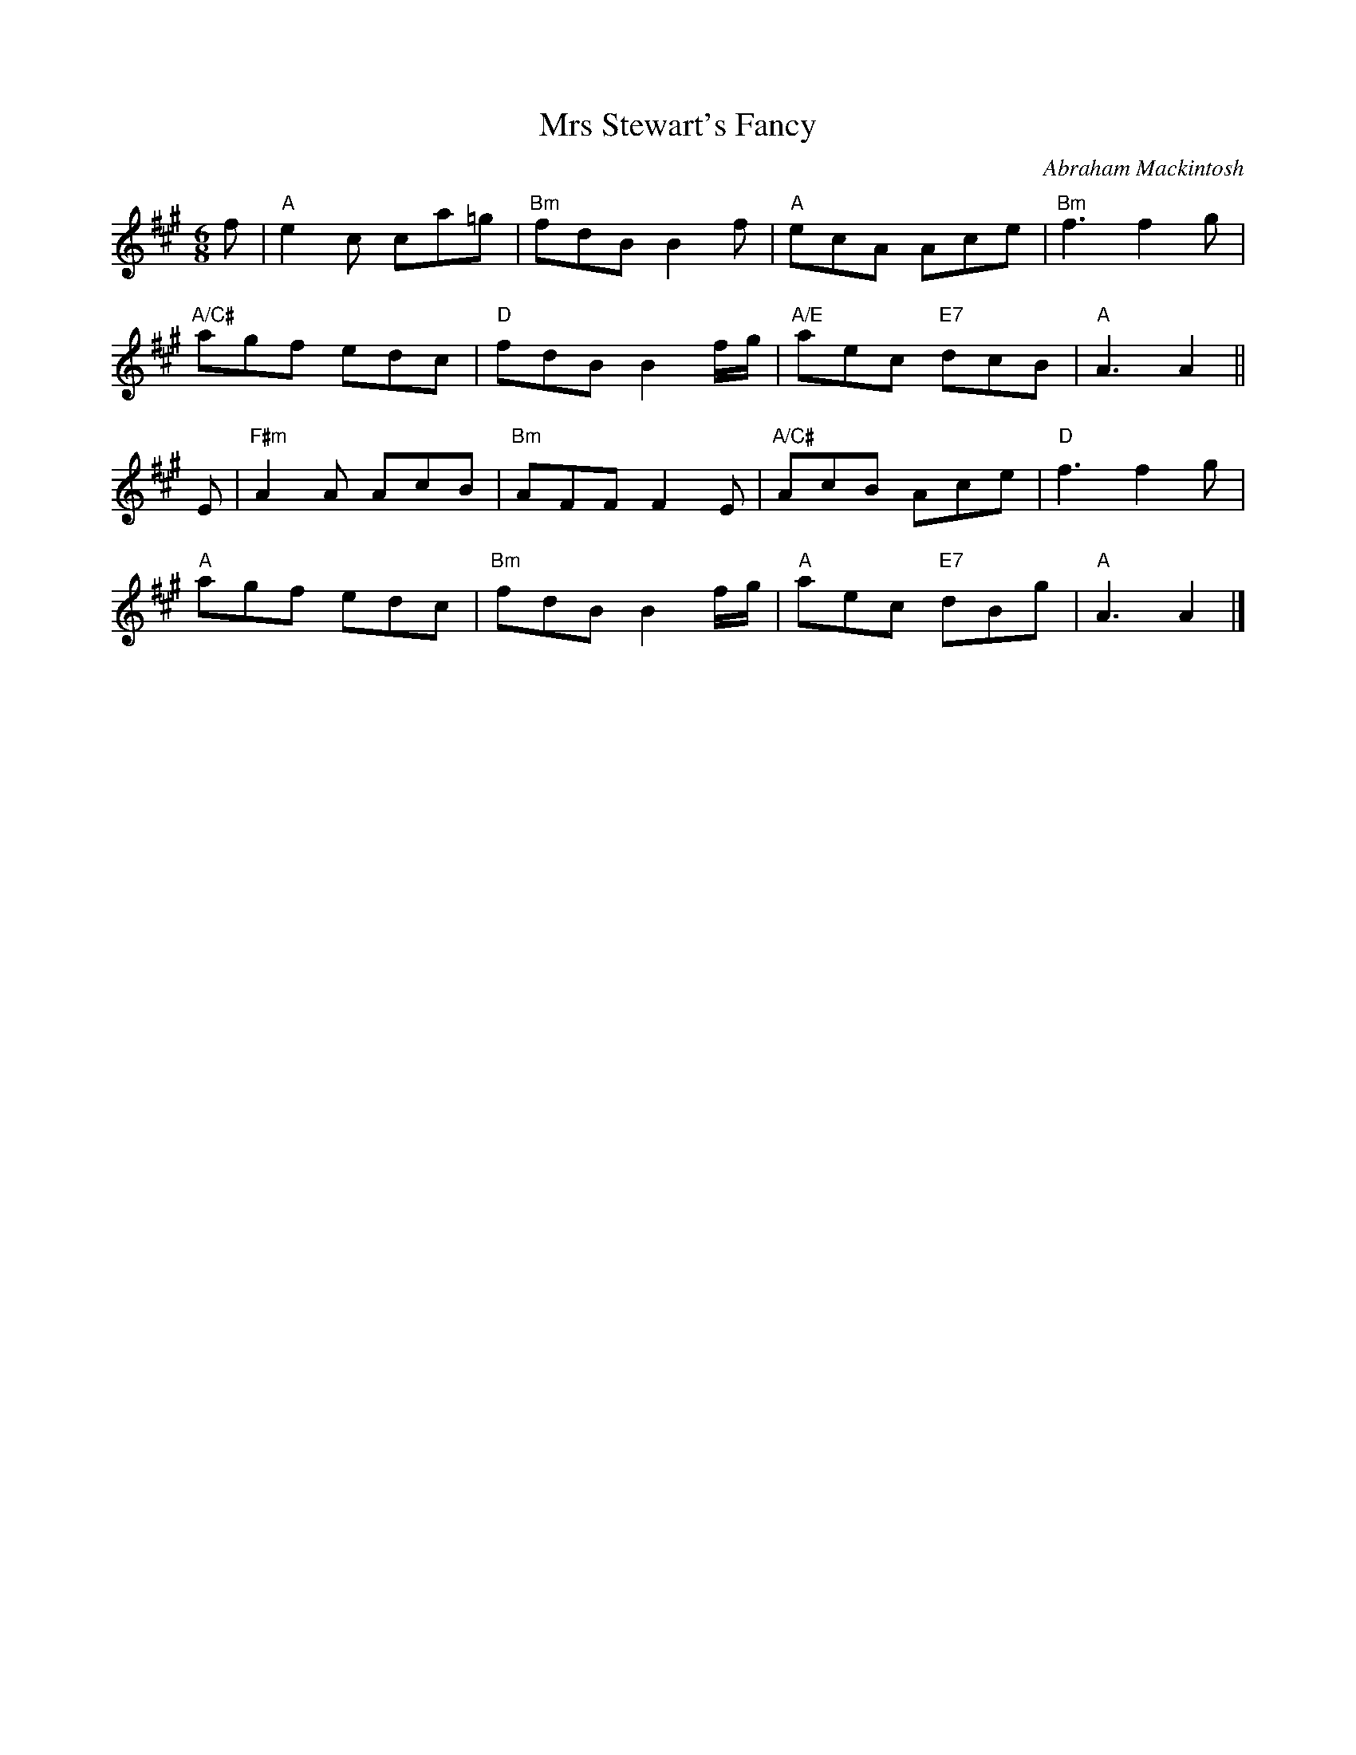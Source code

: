 X:1709
T:Mrs Stewart's Fancy
C:Abraham Mackintosh
R:Jig (8x40) ABABB
B:RSCDS 17-9
Z:Anselm Lingnau <anselm@strathspey.org>
M:6/8
L:1/8
K:A
f |\
"A"e2c ca=g | "Bm"fdB B2f | "A"ecA Ace | "Bm"f3 f2g | 
"A/C#"agf edc | "D"fdB B2 f/g/ | "A/E"aec "E7"dcB | "A"A3 A2 || 
E |\
"F#m"A2A AcB | "Bm"AFF F2E | "A/C#"AcB Ace | "D"f3 f2g | 
"A"agf edc | "Bm"fdB B2 f/g/ | "A"aec "E7"dBg | "A"A3 A2 |] 
